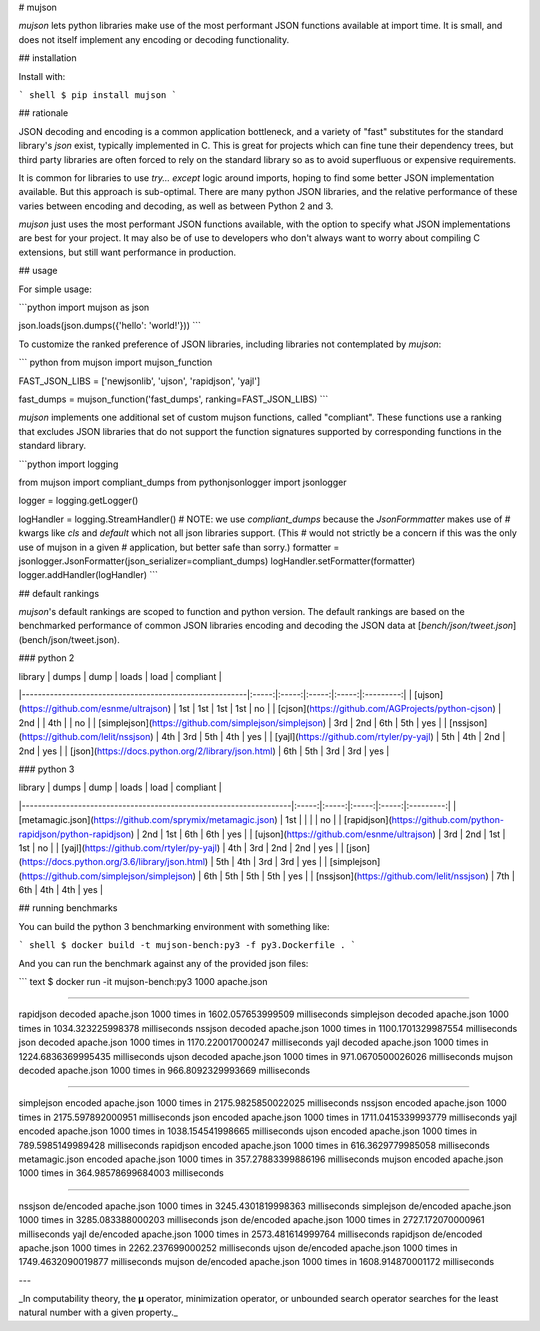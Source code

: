 # mujson

`mujson` lets python libraries make use of the most performant JSON functions available at import time. It is small, and does not itself implement any encoding or decoding functionality.

## installation

Install with:

``` shell
$ pip install mujson
```

## rationale

JSON decoding and encoding is a common application bottleneck, and a variety of "fast" substitutes for the standard library's `json` exist, typically implemented in C. This is great for projects which can fine tune their dependency trees, but third party libraries are often forced to rely on the standard library so as to avoid superfluous or expensive requirements.

It is common for libraries to use `try... except` logic around imports, hoping to find some better JSON implementation available. But this approach is sub-optimal. There are many python JSON libraries, and the relative performance of these varies between encoding and decoding, as well as between Python 2 and 3.

`mujson` just uses the most performant JSON functions available, with the option to specify what JSON implementations are best for your project. It may also be of use to developers who don't always want to worry about compiling C extensions, but still want performance in production.

## usage

For simple usage:

```python
import mujson as json

json.loads(json.dumps({'hello': 'world!'}))
```

To customize the ranked preference of JSON libraries, including libraries not contemplated by `mujson`:

``` python
from mujson import mujson_function

FAST_JSON_LIBS = ['newjsonlib', 'ujson', 'rapidjson', 'yajl']

fast_dumps = mujson_function('fast_dumps', ranking=FAST_JSON_LIBS)
```

`mujson` implements one additional set of custom mujson functions, called "compliant". These functions use a ranking that excludes JSON libraries that do not support the function signatures supported by corresponding functions in the standard library.

```python
import logging

from mujson import compliant_dumps
from pythonjsonlogger import jsonlogger

logger = logging.getLogger()

logHandler = logging.StreamHandler()
# NOTE: we use `compliant_dumps` because the `JsonFormmatter` makes use of
# kwargs like `cls` and `default` which not all json libraries support. (This
# would not strictly be a concern if this was the only use of mujson in a given
# application, but better safe than sorry.)
formatter = jsonlogger.JsonFormatter(json_serializer=compliant_dumps)
logHandler.setFormatter(formatter)
logger.addHandler(logHandler)
```

## default rankings

`mujson`'s default rankings are scoped to function and python version. The default rankings are based on the benchmarked performance of common JSON libraries encoding and decoding the JSON data at [`bench/json/tweet.json`](bench/json/tweet.json).

### python 2

| library                                                | dumps |  dump | loads |  load | compliant |
|--------------------------------------------------------|:-----:|:-----:|:-----:|:-----:|:---------:|
| [ujson](https://github.com/esnme/ultrajson)            |  1st  |  1st  |  1st  |  1st  |     no    |
| [cjson](https://github.com/AGProjects/python-cjson)    |  2nd  |       |  4th  |       |     no    |
| [simplejson](https://github.com/simplejson/simplejson) |  3rd  |  2nd  |  6th  |  5th  |    yes    |
| [nssjson](https://github.com/lelit/nssjson)            |  4th  |  3rd  |  5th  |  4th  |    yes    |
| [yajl](https://github.com/rtyler/py-yajl)              |  5th  |  4th  |  2nd  |  2nd  |    yes    |
| [json](https://docs.python.org/2/library/json.html)    |  6th  |  5th  |  3rd  |  3rd  |    yes    |

### python 3

| library                                                           | dumps |  dump | loads |  load | compliant |
|-------------------------------------------------------------------|:-----:|:-----:|:-----:|:-----:|:---------:|
| [metamagic.json](https://github.com/sprymix/metamagic.json)       |  1st  |       |       |       |     no    |
| [rapidjson](https://github.com/python-rapidjson/python-rapidjson) |  2nd  |  1st  |  6th  |  6th  |    yes    |
| [ujson](https://github.com/esnme/ultrajson)                       |  3rd  |  2nd  |  1st  |  1st  |     no    |
| [yajl](https://github.com/rtyler/py-yajl)                         |  4th  |  3rd  |  2nd  |  2nd  |    yes    |
| [json](https://docs.python.org/3.6/library/json.html)             |  5th  |  4th  |  3rd  |  3rd  |    yes    |
| [simplejson](https://github.com/simplejson/simplejson)            |  6th  |  5th  |  5th  |  5th  |    yes    |
| [nssjson](https://github.com/lelit/nssjson)                       |  7th  |  6th  |  4th  |  4th  |    yes    |

## running benchmarks

You can build the python 3 benchmarking environment with something like:

``` shell
$ docker build -t mujson-bench:py3 -f py3.Dockerfile .
```

And you can run the benchmark against any of the provided json files:

``` text
$ docker run -it mujson-bench:py3 1000 apache.json

***************************************************************************

rapidjson       decoded apache.json 1000 times in 1602.057653999509 milliseconds
simplejson      decoded apache.json 1000 times in 1034.323225998378 milliseconds
nssjson         decoded apache.json 1000 times in 1100.1701329987554 milliseconds
json            decoded apache.json 1000 times in 1170.220017000247 milliseconds
yajl            decoded apache.json 1000 times in 1224.6836369995435 milliseconds
ujson           decoded apache.json 1000 times in 971.0670500026026 milliseconds
mujson          decoded apache.json 1000 times in 966.8092329993669 milliseconds

***************************************************************************

simplejson      encoded apache.json 1000 times in 2175.9825850022025 milliseconds
nssjson         encoded apache.json 1000 times in 2175.597892000951 milliseconds
json            encoded apache.json 1000 times in 1711.0415339993779 milliseconds
yajl            encoded apache.json 1000 times in 1038.154541998665 milliseconds
ujson           encoded apache.json 1000 times in 789.5985149989428 milliseconds
rapidjson       encoded apache.json 1000 times in 616.3629779985058 milliseconds
metamagic.json  encoded apache.json 1000 times in 357.27883399886196 milliseconds
mujson          encoded apache.json 1000 times in 364.98578699684003 milliseconds

***************************************************************************

nssjson         de/encoded apache.json 1000 times in 3245.4301819998363 milliseconds
simplejson      de/encoded apache.json 1000 times in 3285.083388000203 milliseconds
json            de/encoded apache.json 1000 times in 2727.172070000961 milliseconds
yajl            de/encoded apache.json 1000 times in 2573.481614999764 milliseconds
rapidjson       de/encoded apache.json 1000 times in 2262.237699000252 milliseconds
ujson           de/encoded apache.json 1000 times in 1749.4632090019877 milliseconds
mujson          de/encoded apache.json 1000 times in 1608.914870001172 milliseconds

***************************************************************************
```

---

_In computability theory, the **μ** operator, minimization operator, or unbounded search operator searches for the least natural number with a given property._

